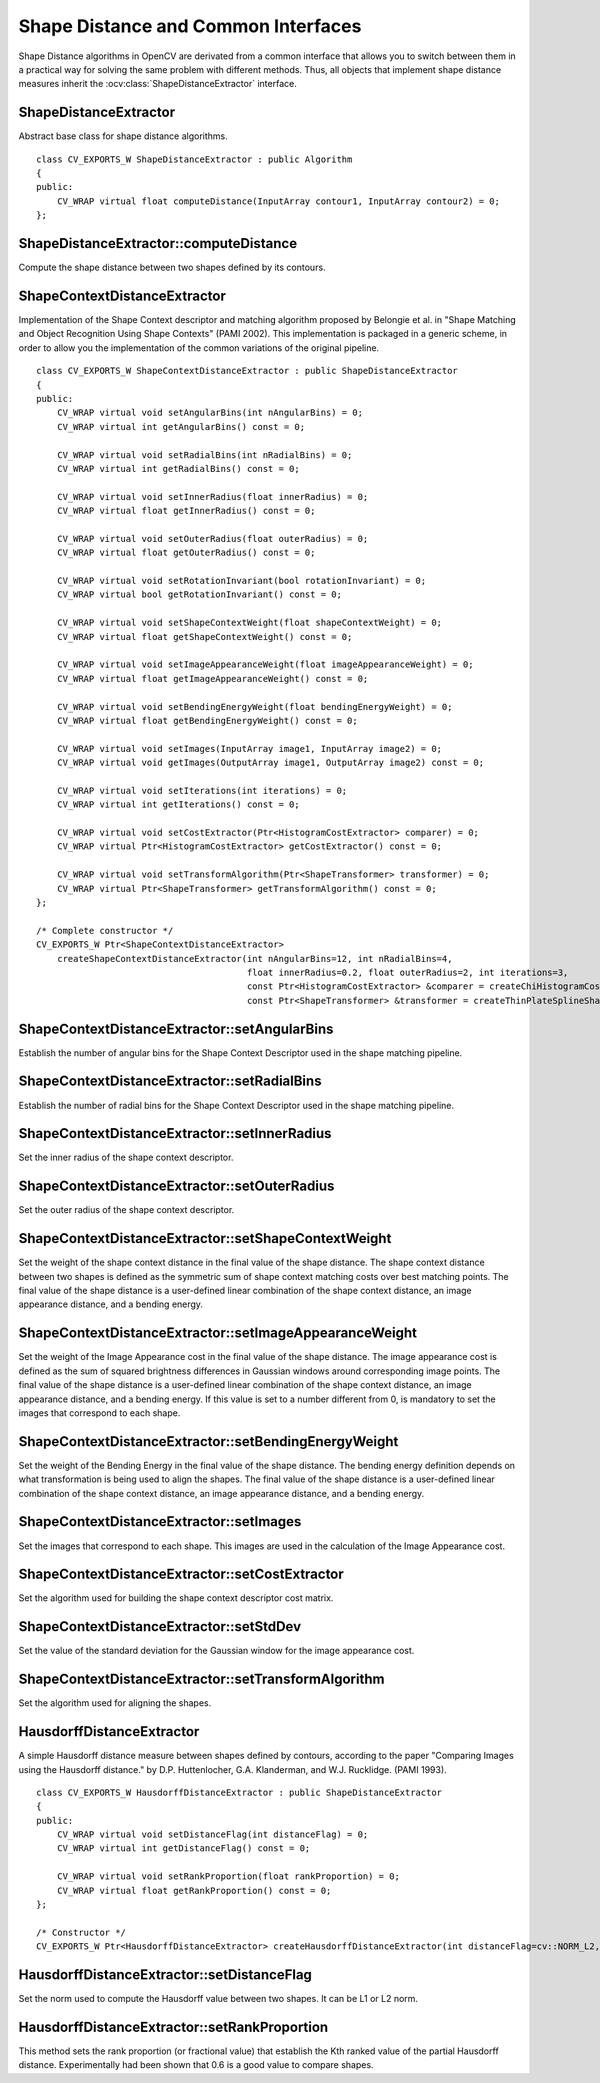 Shape Distance and Common Interfaces
====================================

.. highlight:: cpp

Shape Distance algorithms in OpenCV are derivated from a common interface that allows you to
switch between them in a practical way for solving the same problem with different methods.
Thus, all objects that implement shape distance measures inherit the
:ocv:class:`ShapeDistanceExtractor` interface.


ShapeDistanceExtractor
----------------------
.. ocv:class:: ShapeDistanceExtractor : public Algorithm

Abstract base class for shape distance algorithms. ::

    class CV_EXPORTS_W ShapeDistanceExtractor : public Algorithm
    {
    public:
        CV_WRAP virtual float computeDistance(InputArray contour1, InputArray contour2) = 0;
    };

ShapeDistanceExtractor::computeDistance
---------------------------------------
Compute the shape distance between two shapes defined by its contours.

.. ocv:function:: float ShapeDistanceExtractor::computeDistance( InputArray contour1, InputArray contour2 )

    :param contour1: Contour defining first shape.

    :param contour2: Contour defining second shape.

ShapeContextDistanceExtractor
-----------------------------
.. ocv:class:: ShapeContextDistanceExtractor : public ShapeDistanceExtractor

Implementation of the Shape Context descriptor and matching algorithm proposed by Belongie et al. in
"Shape Matching and Object Recognition Using Shape Contexts" (PAMI 2002).
This implementation is packaged in a generic scheme, in order to allow you the implementation of the
common variations of the original pipeline. ::

    class CV_EXPORTS_W ShapeContextDistanceExtractor : public ShapeDistanceExtractor
    {
    public:
        CV_WRAP virtual void setAngularBins(int nAngularBins) = 0;
        CV_WRAP virtual int getAngularBins() const = 0;

        CV_WRAP virtual void setRadialBins(int nRadialBins) = 0;
        CV_WRAP virtual int getRadialBins() const = 0;

        CV_WRAP virtual void setInnerRadius(float innerRadius) = 0;
        CV_WRAP virtual float getInnerRadius() const = 0;

        CV_WRAP virtual void setOuterRadius(float outerRadius) = 0;
        CV_WRAP virtual float getOuterRadius() const = 0;

        CV_WRAP virtual void setRotationInvariant(bool rotationInvariant) = 0;
        CV_WRAP virtual bool getRotationInvariant() const = 0;

        CV_WRAP virtual void setShapeContextWeight(float shapeContextWeight) = 0;
        CV_WRAP virtual float getShapeContextWeight() const = 0;

        CV_WRAP virtual void setImageAppearanceWeight(float imageAppearanceWeight) = 0;
        CV_WRAP virtual float getImageAppearanceWeight() const = 0;

        CV_WRAP virtual void setBendingEnergyWeight(float bendingEnergyWeight) = 0;
        CV_WRAP virtual float getBendingEnergyWeight() const = 0;

        CV_WRAP virtual void setImages(InputArray image1, InputArray image2) = 0;
        CV_WRAP virtual void getImages(OutputArray image1, OutputArray image2) const = 0;

        CV_WRAP virtual void setIterations(int iterations) = 0;
        CV_WRAP virtual int getIterations() const = 0;

        CV_WRAP virtual void setCostExtractor(Ptr<HistogramCostExtractor> comparer) = 0;
        CV_WRAP virtual Ptr<HistogramCostExtractor> getCostExtractor() const = 0;

        CV_WRAP virtual void setTransformAlgorithm(Ptr<ShapeTransformer> transformer) = 0;
        CV_WRAP virtual Ptr<ShapeTransformer> getTransformAlgorithm() const = 0;
    };

    /* Complete constructor */
    CV_EXPORTS_W Ptr<ShapeContextDistanceExtractor>
        createShapeContextDistanceExtractor(int nAngularBins=12, int nRadialBins=4,
                                            float innerRadius=0.2, float outerRadius=2, int iterations=3,
                                            const Ptr<HistogramCostExtractor> &comparer = createChiHistogramCostExtractor(),
                                            const Ptr<ShapeTransformer> &transformer = createThinPlateSplineShapeTransformer());

ShapeContextDistanceExtractor::setAngularBins
---------------------------------------------
Establish the number of angular bins for the Shape Context Descriptor used in the shape matching pipeline.

.. ocv:function:: void setAngularBins( int nAngularBins )

    :param nAngularBins: The number of angular bins in the shape context descriptor.

ShapeContextDistanceExtractor::setRadialBins
--------------------------------------------
Establish the number of radial bins for the Shape Context Descriptor used in the shape matching pipeline.

.. ocv:function:: void setRadialBins( int nRadialBins )

    :param nRadialBins: The number of radial bins in the shape context descriptor.

ShapeContextDistanceExtractor::setInnerRadius
---------------------------------------------
Set the inner radius of the shape context descriptor.

.. ocv:function:: void setInnerRadius(float innerRadius)

    :param innerRadius: The value of the inner radius.

ShapeContextDistanceExtractor::setOuterRadius
---------------------------------------------
Set the outer radius of the shape context descriptor.

.. ocv:function:: void setOuterRadius(float outerRadius)

    :param outerRadius: The value of the outer radius.

ShapeContextDistanceExtractor::setShapeContextWeight
----------------------------------------------------
Set the weight of the shape context distance in the final value of the shape distance.
The shape context distance between two shapes is defined as the symmetric sum of shape
context matching costs over best matching points.
The final value of the shape distance is a user-defined linear combination of the shape
context distance, an image appearance distance, and a bending energy.

.. ocv:function:: void setShapeContextWeight( float shapeContextWeight )

    :param shapeContextWeight: The weight of the shape context distance in the final distance value.

ShapeContextDistanceExtractor::setImageAppearanceWeight
-------------------------------------------------------
Set the weight of the Image Appearance cost in the final value of the shape distance.
The image appearance cost is defined as the sum of squared brightness differences in
Gaussian windows around corresponding image points.
The final value of the shape distance is a user-defined linear combination of the shape
context distance, an image appearance distance, and a bending energy.
If this value is set to a number different from 0, is mandatory to set the images that
correspond to each shape.

.. ocv:function:: void setImageAppearanceWeight( float imageAppearanceWeight )

    :param imageAppearanceWeight: The weight of the appearance cost in the final distance value.

ShapeContextDistanceExtractor::setBendingEnergyWeight
-----------------------------------------------------
Set the weight of the Bending Energy in the final value of the shape distance.
The bending energy definition depends on what transformation is being used to align the
shapes.
The final value of the shape distance is a user-defined linear combination of the shape
context distance, an image appearance distance, and a bending energy.

.. ocv:function:: void setBendingEnergyWeight( float bendingEnergyWeight )

    :param bendingEnergyWeight: The weight of the Bending Energy in the final distance value.

ShapeContextDistanceExtractor::setImages
----------------------------------------
Set the images that correspond to each shape. This images are used in the calculation of the
Image Appearance cost.

.. ocv:function:: void setImages( InputArray image1, InputArray image2 )

    :param image1: Image corresponding to the shape defined by ``contours1``.

    :param image2: Image corresponding to the shape defined by ``contours2``.

ShapeContextDistanceExtractor::setCostExtractor
-----------------------------------------------
Set the algorithm used for building the shape context descriptor cost matrix.

.. ocv:function:: void setCostExtractor( Ptr<HistogramCostExtractor> comparer )

    :param comparer: Smart pointer to a HistogramCostExtractor, an algorithm that defines the cost matrix between descriptors.

ShapeContextDistanceExtractor::setStdDev
----------------------------------------
Set the value of the standard deviation for the Gaussian window for the image appearance cost.

.. ocv:function:: void setStdDev( float sigma )

    :param sigma: Standard Deviation.

ShapeContextDistanceExtractor::setTransformAlgorithm
----------------------------------------------------
Set the algorithm used for aligning the shapes.

.. ocv:function:: void setTransformAlgorithm( Ptr<ShapeTransformer> transformer )

    :param comparer: Smart pointer to a ShapeTransformer, an algorithm that defines the aligning transformation.

HausdorffDistanceExtractor
--------------------------
.. ocv:class:: HausdorffDistanceExtractor : public ShapeDistanceExtractor

A simple Hausdorff distance measure between shapes defined by contours,
according to the paper "Comparing Images using the Hausdorff distance." by
D.P. Huttenlocher, G.A. Klanderman, and W.J. Rucklidge. (PAMI 1993). ::

    class CV_EXPORTS_W HausdorffDistanceExtractor : public ShapeDistanceExtractor
    {
    public:
        CV_WRAP virtual void setDistanceFlag(int distanceFlag) = 0;
        CV_WRAP virtual int getDistanceFlag() const = 0;

        CV_WRAP virtual void setRankProportion(float rankProportion) = 0;
        CV_WRAP virtual float getRankProportion() const = 0;
    };

    /* Constructor */
    CV_EXPORTS_W Ptr<HausdorffDistanceExtractor> createHausdorffDistanceExtractor(int distanceFlag=cv::NORM_L2, float rankProp=0.6);

HausdorffDistanceExtractor::setDistanceFlag
-------------------------------------------
Set the norm used to compute the Hausdorff value between two shapes. It can be L1 or L2 norm.

.. ocv:function:: void setDistanceFlag( int distanceFlag )

    :param distanceFlag: Flag indicating which norm is used to compute the Hausdorff distance (NORM_L1, NORM_L2).

HausdorffDistanceExtractor::setRankProportion
---------------------------------------------
This method sets the rank proportion (or fractional value) that establish the Kth ranked value of the
partial Hausdorff distance. Experimentally had been shown that 0.6 is a good value to compare shapes.

.. ocv:function:: void setRankProportion( float rankProportion )

    :param rankProportion: fractional value (between 0 and 1).
